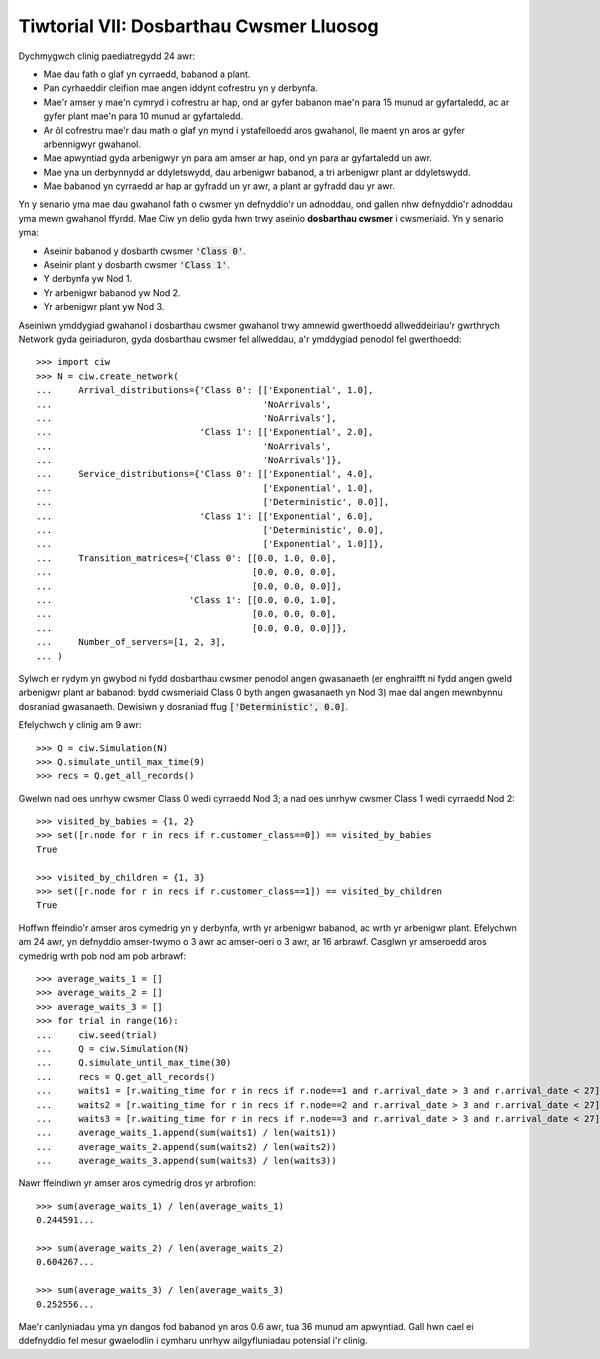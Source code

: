 .. _tutorial-vii:

========================================
Tiwtorial VII: Dosbarthau Cwsmer Lluosog
========================================

Dychmygwch clinig paediatregydd 24 awr:

+ Mae dau fath o glaf yn cyrraedd, babanod a plant.
+ Pan cyrhaeddir cleifion mae angen iddynt cofrestru yn y derbynfa.
+ Mae'r amser y mae'n cymryd i cofrestru ar hap, ond ar gyfer babanon mae'n para 15 munud ar gyfartaledd, ac ar gyfer plant mae'n para 10 munud ar gyfartaledd.
+ Ar ôl cofrestru mae'r dau math o glaf yn mynd i ystafelloedd aros gwahanol, lle maent yn aros ar gyfer arbennigwyr gwahanol.
+ Mae apwyntiad gyda arbenigwyr yn para am amser ar hap, ond yn para ar gyfartaledd un awr.
+ Mae yna un derbynnydd ar ddyletswydd, dau arbenigwr babanod, a tri arbenigwr plant ar ddyletswydd.
+ Mae babanod yn cyrraedd ar hap ar gyfradd un yr awr, a plant ar gyfradd dau yr awr.

Yn y senario yma mae dau gwahanol fath o cwsmer yn defnyddio'r un adnoddau, ond gallen nhw defnyddio'r adnoddau yma mewn gwahanol ffyrdd.
Mae Ciw yn delio gyda hwn trwy aseinio **dosbarthau cwsmer** i cwsmeriaid.
Yn y senario yma:

+ Aseinir babanod y dosbarth cwsmer :code:`'Class 0'`.
+ Aseinir plant y dosbarth cwsmer :code:`'Class 1'`.
+ Y derbynfa yw Nod 1.
+ Yr arbenigwr babanod yw Nod 2.
+ Yr arbenigwr plant yw Nod 3.

Aseiniwn ymddygiad gwahanol i dosbarthau cwsmer gwahanol trwy amnewid gwerthoedd allweddeiriau'r gwrthrych Network gyda geiriaduron, gyda dosbarthau cwsmer fel allweddau, a'r ymddygiad penodol fel gwerthoedd::

    >>> import ciw
    >>> N = ciw.create_network(
    ...     Arrival_distributions={'Class 0': [['Exponential', 1.0],
    ...                                        'NoArrivals',
    ...                                        'NoArrivals'],
    ...                            'Class 1': [['Exponential', 2.0],
    ...                                        'NoArrivals',
    ...                                        'NoArrivals']},
    ...     Service_distributions={'Class 0': [['Exponential', 4.0],
    ...                                        ['Exponential', 1.0],
    ...                                        ['Deterministic', 0.0]],
    ...                            'Class 1': [['Exponential', 6.0],
    ...                                        ['Deterministic', 0.0],
    ...                                        ['Exponential', 1.0]]},
    ...     Transition_matrices={'Class 0': [[0.0, 1.0, 0.0],
    ...                                      [0.0, 0.0, 0.0],
    ...                                      [0.0, 0.0, 0.0]],
    ...                          'Class 1': [[0.0, 0.0, 1.0],
    ...                                      [0.0, 0.0, 0.0],
    ...                                      [0.0, 0.0, 0.0]]}, 
    ...     Number_of_servers=[1, 2, 3],
    ... )

Sylwch er rydym yn gwybod ni fydd dosbarthau cwsmer penodol angen gwasanaeth (er enghraifft ni fydd angen gweld arbenigwr plant ar babanod: bydd cwsmeriaid Class 0 byth angen gwasanaeth yn Nod 3) mae dal angen mewnbynnu dosraniad gwasanaeth.
Dewisiwn y dosraniad ffug :code:`['Deterministic', 0.0]`.

Efelychwch y clinig am 9 awr::

    >>> Q = ciw.Simulation(N)
    >>> Q.simulate_until_max_time(9)
    >>> recs = Q.get_all_records()

Gwelwn nad oes unrhyw cwsmer Class 0 wedi cyrraedd Nod 3; a nad oes unrhyw cwsmer Class 1 wedi cyrraedd Nod 2::

    >>> visited_by_babies = {1, 2}
    >>> set([r.node for r in recs if r.customer_class==0]) == visited_by_babies
    True

    >>> visited_by_children = {1, 3}
    >>> set([r.node for r in recs if r.customer_class==1]) == visited_by_children
    True

Hoffwn ffeindio'r amser aros cymedrig yn y derbynfa, wrth yr arbenigwr babanod, ac wrth yr arbenigwr plant.
Efelychwn am 24 awr, yn defnyddio amser-twymo o 3 awr ac amser-oeri o 3 awr, ar 16 arbrawf.
Casglwn yr amseroedd aros cymedrig wrth pob nod am pob arbrawf::

	>>> average_waits_1 = []
	>>> average_waits_2 = []
	>>> average_waits_3 = []
	>>> for trial in range(16):
	...     ciw.seed(trial)
	...     Q = ciw.Simulation(N)
	...     Q.simulate_until_max_time(30)
	...     recs = Q.get_all_records()
	...     waits1 = [r.waiting_time for r in recs if r.node==1 and r.arrival_date > 3 and r.arrival_date < 27]
	...     waits2 = [r.waiting_time for r in recs if r.node==2 and r.arrival_date > 3 and r.arrival_date < 27]
	...     waits3 = [r.waiting_time for r in recs if r.node==3 and r.arrival_date > 3 and r.arrival_date < 27]
	...     average_waits_1.append(sum(waits1) / len(waits1))
	...     average_waits_2.append(sum(waits2) / len(waits2))
	...     average_waits_3.append(sum(waits3) / len(waits3))

Nawr ffeindiwn yr amser aros cymedrig dros yr arbrofion::

	>>> sum(average_waits_1) / len(average_waits_1)
	0.244591...

	>>> sum(average_waits_2) / len(average_waits_2)
	0.604267...

	>>> sum(average_waits_3) / len(average_waits_3)
	0.252556...

Mae'r canlyniadau yma yn dangos fod babanod yn aros 0.6 awr, tua 36 munud am apwyntiad.
Gall hwn cael ei ddefnyddio fel mesur gwaelodlin i cymharu unrhyw ailgyfluniadau potensial i'r clinig.
